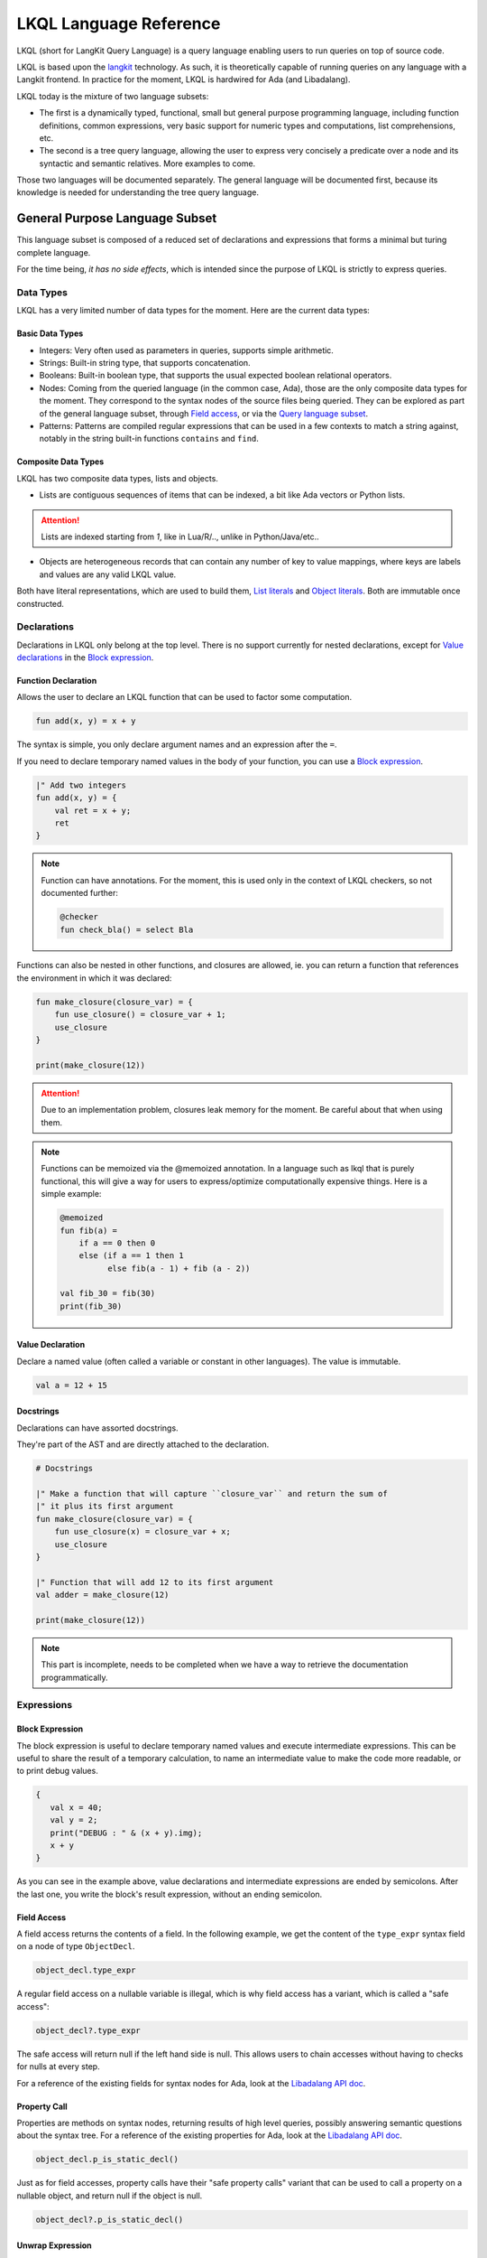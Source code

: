 .. _LKQL_language_reference:

LKQL Language Reference
#######################

LKQL (short for LangKit Query Language) is a query language enabling users to
run queries on top of source code.

LKQL is based upon the `langkit <https://github.com/AdaCore/langkit>`_
technology. As such, it is theoretically capable of running queries on any
language with a Langkit frontend. In practice for the moment, LKQL is hardwired
for Ada (and Libadalang).

LKQL today is the mixture of two language subsets:

* The first is a dynamically typed, functional, small but general
  purpose programming language, including function definitions, common
  expressions, very basic support for numeric types and computations, list
  comprehensions, etc.

* The second is a tree query language, allowing the user to express
  very concisely a predicate over a node and its syntactic and semantic
  relatives. More examples to come.

Those two languages will be documented separately. The general language will be
documented first, because its knowledge is needed for understanding the tree
query language.

General Purpose Language Subset
===============================

This language subset is composed of a reduced set of declarations and
expressions that forms a minimal but turing complete language.

For the time being, *it has no side effects*, which is intended since the
purpose of LKQL is strictly to express queries.

Data Types
----------

LKQL has a very limited number of data types for the moment. Here are the
current data types:

Basic Data Types
^^^^^^^^^^^^^^^^

* Integers: Very often used as parameters in queries, supports simple
  arithmetic.

* Strings: Built-in string type, that supports concatenation.

* Booleans: Built-in boolean type, that supports the usual expected boolean
  relational operators.

* Nodes: Coming from the queried language (in the common case, Ada), those are
  the only composite data types for the moment. They correspond to the syntax
  nodes of the source files being queried. They can be explored as part of the
  general language subset, through `Field access`_, or via the `Query language subset`_.

* Patterns: Patterns are compiled regular expressions that can be used in a few
  contexts to match a string against, notably in the string built-in functions
  ``contains`` and ``find``.

Composite Data Types
^^^^^^^^^^^^^^^^^^^^

LKQL has two composite data types, lists and objects.

* Lists are contiguous sequences of items that can be indexed, a bit like Ada
  vectors or Python lists.

.. attention:: Lists are indexed starting from `1`, like in Lua/R/.., unlike in
   Python/Java/etc..

* Objects are heterogeneous records that can contain any number of key to value
  mappings, where keys are labels and values are any valid LKQL value.

Both have literal representations, which are used to build them, `List
literals`_ and `Object literals`_. Both are immutable once constructed.

Declarations
------------

Declarations in LKQL only belong at the top level. There is no support
currently for nested declarations, except for `Value declarations <Value
declaration>`_ in the `Block expression`_.

Function Declaration
^^^^^^^^^^^^^^^^^^^^

.. lkql_doc_class:: FunDecl
.. lkql_doc_class:: DeclAnnotation
.. lkql_doc_class:: ParameterDecl

.. raw:: html
    :file: ../../lkql/build/railroad-diagrams/fun_decl.svg

.. raw:: html
    :file: ../../lkql/build/railroad-diagrams/param.svg

Allows the user to declare an LKQL function that can be used to factor some
computation.

.. code-block:: lkql

    fun add(x, y) = x + y

The syntax is simple, you only declare argument names and an expression after
the ``=``.

If you need to declare temporary named values in the body of your function, you
can use a `Block expression`_.

.. code-block:: lkql

    |" Add two integers
    fun add(x, y) = {
        val ret = x + y;
        ret
    }


.. note:: Function can have annotations. For the moment, this is used only in
    the context of LKQL checkers, so not documented further:

    .. code-block:: lkql

        @checker
        fun check_bla() = select Bla

Functions can also be nested in other functions, and closures are allowed, ie.
you can return a function that references the environment in which it was
declared:

.. code-block:: lkql

    fun make_closure(closure_var) = {
        fun use_closure() = closure_var + 1;
        use_closure
    }

    print(make_closure(12))

.. attention:: Due to an implementation problem, closures leak memory for the
    moment. Be careful about that when using them.


.. note:: Functions can be memoized via the @memoized annotation. In a language
   such as lkql that is purely functional, this will give a way for users to
   express/optimize computationally expensive things. Here is a simple example:

   .. code-block:: lkql

        @memoized
        fun fib(a) =
            if a == 0 then 0
            else (if a == 1 then 1
                  else fib(a - 1) + fib (a - 2))

        val fib_30 = fib(30)
        print(fib_30)

Value Declaration
^^^^^^^^^^^^^^^^^

.. lkql_doc_class:: ValDecl

.. raw:: html
    :file: ../../lkql/build/railroad-diagrams/val_decl.svg


Declare a named value (often called a variable or constant in other languages).
The value is immutable.

.. code-block:: lkql

    val a = 12 + 15

Docstrings
^^^^^^^^^^

Declarations can have assorted docstrings.

They're part of the AST and are directly attached to the declaration.

.. code-block:: lkql

    # Docstrings

    |" Make a function that will capture ``closure_var`` and return the sum of
    |" it plus its first argument
    fun make_closure(closure_var) = {
        fun use_closure(x) = closure_var + x;
        use_closure
    }

    |" Function that will add 12 to its first argument
    val adder = make_closure(12)

    print(make_closure(12))

.. note:: This part is incomplete, needs to be completed when we have a way to
   retrieve the documentation programmatically.

Expressions
-----------

Block Expression
^^^^^^^^^^^^^^^^

.. raw:: html
    :file: ../../lkql/build/railroad-diagrams/block_expr.svg

.. lkql_doc_class:: BlockExpr
.. lkql_doc_class:: BlockBodyDecl
.. lkql_doc_class:: BlockBodyExpr

The block expression is useful to declare temporary named values and execute
intermediate expressions. This can be useful to share the result of a
temporary calculation, to name an intermediate value to make the code more
readable, or to print debug values.

.. code-block:: lkql

    {
       val x = 40;
       val y = 2;
       print("DEBUG : " & (x + y).img);
       x + y
    }

As you can see in the example above, value declarations and intermediate 
expressions are ended by semicolons. After the last one, you write the 
block's result expression, without an ending semicolon.

Field Access
^^^^^^^^^^^^

.. lkql_doc_class:: DotAccess
.. lkql_doc_class:: Safe

A field access returns the contents of a field. In the following example, we
get the content of the  ``type_expr`` syntax field on a node of type
``ObjectDecl``.

.. code-block:: lkql

    object_decl.type_expr

A regular field access on a nullable variable is illegal, which is why field
access has a variant, which is called a "safe access":

.. code-block:: lkql

    object_decl?.type_expr

The safe access will return null if the left hand side is null. This allows
users to chain accesses without having to checks for nulls at every step.

For a reference of the existing fields for syntax nodes for Ada, look at the
`Libadalang API doc
<https://docs.adacore.com/live/wave/libadalang/html/libadalang_ug/python_api_ref.html>`_.

Property Call
^^^^^^^^^^^^^

Properties are methods on syntax nodes, returning results of high level
queries, possibly answering semantic questions about the syntax tree. For a
reference of the existing properties for Ada, look at the
`Libadalang API doc
<https://docs.adacore.com/live/wave/libadalang/html/libadalang_ug/python_api_ref.html>`_.

.. code-block:: lkql

    object_decl.p_is_static_decl()

Just as for field accesses, property calls have their "safe property calls"
variant that can be used to call a property on a nullable object, and return
null if the object is null.

.. code-block:: lkql

    object_decl?.p_is_static_decl()

Unwrap Expression
^^^^^^^^^^^^^^^^^

.. lkql_doc_class:: Unwrap

When you have a nullable object and you want to make it non nullable, you can
use the unwrap expression. This is useful after a chain of safe accesses/calls,
for example.

.. code-block:: lkql

    object_decl?.p_type_expr()?.p_designated_type_decl()!!

Unwrap will raise an error if the value is null.

Call
^^^^

.. lkql_doc_class:: FunCall
.. lkql_doc_class:: SelectorCall
.. lkql_doc_class:: Arg

.. raw:: html
    :file: ../../lkql/build/railroad-diagrams/fun_call.svg


`Functions <Function declaration>`_ defined in LKQL can be called with the
function call expression.

.. code-block:: lkql

    fun add(a, b) = a + b

    val c = add(12, 15)
    val d = add(a=12, b=15)

Parameters can be passed via positional or named associations.

Functions are first class entities in LKQL, and can be stored in
variables/passed as parameters.

Like field accesses, calls have a "safe" variant, that will return ``null`` if
the callee is null:

.. code-block:: lkql

    fun add(a, b) = a + b
    val fn = if true then null else add
    fn?(1, 2) # Returns null

Additionally, you can also call selectors via the call syntax. Selector calls
take only one argument, which is the starting point of the selector call chain.

.. code-block:: lkql

   children(select first AdaNode)


Indexing Expression
^^^^^^^^^^^^^^^^^^^

.. lkql_doc_class:: Indexing

Indexing expressions allow the user to access elements of a list, array,
string, or node.

For list nodes, it will access the different elements of the list. For regular
nodes, it will access children in lexical order.

Here are examples of indexing expressions:

.. code-block:: lkql

    list[1]

    "foo"[2]

    {
        val x = 2;
        "foo"[x]
    }

Indexing also has a safe variant, that will return ``unit`` instead of raising
when an out of bound access is done:

.. code-block:: lkql

    val lst = [1, 2, 3]
    print(lst?[5]) # Prints ()


Comparison Expression
^^^^^^^^^^^^^^^^^^^^^

.. raw:: html
    :file: ../../lkql/build/railroad-diagrams/comp_expr.svg

Comparison expressions are used to compare an object to another object, or
pattern.

Membership Expression
"""""""""""""""""""""

.. lkql_doc_class:: InClause

The membership expression verifies that a collection (list/array/string)
contains the given value.

.. code-block:: lkql

    12 in list

Is Expression
"""""""""""""

.. lkql_doc_class:: IsClause


The "is" expression verifies if a node object matches a `Pattern`_.

.. code-block:: lkql

   val a = select AdaNode
   val b = a[1] is ObjectDecl

Comparison Operators
""""""""""""""""""""

.. lkql_doc_class:: RelBinOp

The usual comparison operators are available. Order dependent operators
(``<``/``>``/...) are only usable on integers.

.. code-block:: lkql

   12 < 15
   a == b
   b != c

Object Literals
^^^^^^^^^^^^^^^

.. lkql_doc_class:: ObjectLiteral
.. lkql_doc_class:: ObjectAssoc
.. lkql_doc_class:: AtObjectLiteral
.. lkql_doc_class:: AtObjectAssoc


.. raw:: html
    :file: ../../lkql/build/railroad-diagrams/objectlit.svg

An object literal is a literal representation of an object value (see
`Composite data types`_).

.. code-block:: lkql

    # Object literal
    {a: 1, b: "foo", c: null, d: [1, 2, 3, 4]}

.. raw:: html
    :file: ../../lkql/build/railroad-diagrams/at_object_lit.svg

"@" preceded object literals are similar to standard object literal with an
empty list as default value for any key.

.. code-block:: lkql

   # At object literal
   @{a: 1, b, c: null, d}

   # Is similar to
   {a: 1, b: [], c: null, d: []}

Objects are immutable, and objects literals are the primary way to create new
lists from nothing, with list comprehensions being the way to create new lists
from existing lists.

List Literals
^^^^^^^^^^^^^

.. lkql_doc_class:: ListLiteral

.. raw:: html
    :file: ../../lkql/build/railroad-diagrams/listlit.svg

A list literal is simply a literal representation of a list.

.. code-block:: lkql

    # Simple list literal
    [1, 2, 3, 4]

Lists being immutable, lists literals are the primary way to create new lists
from nothing, with list comprehensions being the way to create new lists from
existing lists.

List Comprehension
^^^^^^^^^^^^^^^^^^

.. lkql_doc_class:: ListComprehension
.. lkql_doc_class:: ListCompAssoc

.. raw:: html
    :file: ../../lkql/build/railroad-diagrams/listcomp.svg

A list comprehension allows the user to create a new list by iterating on an
existing collection, applying a mapping operation, and eventually a filtering
operation.

.. code-block:: lkql

    # Simple list comprehension that'll double every number in int_list if it
    # is prime

    [a * 2 for a in int_list if is_prime(a)]

    # Complex example interleaving two collections

    val subtypes = select SubtypeIndication
    val objects = select ObjectDecl
    print([o.image & " " & st.image
           for o in objects, st in subtypes
           if (o.image & " " & st.image).length != 64])

A list comprehension is a basic language construct, that, since LKQL is purely
functional, replaces traditional for loops.

If Expression
^^^^^^^^^^^^^

.. lkql_doc_class:: IfThenElse

.. raw:: html
    :file: ../../lkql/build/railroad-diagrams/if_then_else.svg

If expressions are traditional conditional expressions composed of a condition,
an expression executed when the condition is true, and and expression executed
when the condition is false.

.. code-block:: lkql

   # No parentheses required
   val a = if b < 12 then c() else d()

Match Expression
^^^^^^^^^^^^^^^^

.. lkql_doc_class:: Match
.. lkql_doc_class:: MatchArm

.. raw:: html
    :file: ../../lkql/build/railroad-diagrams/match.svg

This expression is a pattern matching expression, and reuses the same patterns
as the query part of the language. Matchers will be evaluated in order against
the match's target expression. The first matcher to match the object will
trigger the evaluation of the associated expression in the match arm.

.. code-block:: lkql

   match nodes[1]
     | ObjectDecl(p_has_aliased(): aliased @ *) => aliased
     | ParamSpec(p_has_aliased(): aliased @ *) => aliased
     | * => false

.. note:: For the moment, there is no check that the matcher is complete. A
   match expression where no arm has matched will raise an exception at
   runtime.

Tuple Expression
^^^^^^^^^^^^^^^^

.. raw:: html
    :file: ../../lkql/build/railroad-diagrams/tuple_expr.svg

.. lkql_doc_class:: Tuple

The tuple expression is used to create a tuple, which is an anonymous immutable
data structure composed of several elements of distinct types:

.. code-block:: lkql

    val t = (1, 2)
    val tt = ("hello", "world")
    val ttt = (t[1], tt[1])
    print(t)
    print(tt)
    print(ttt)

Tuples are useful as function return values, or to aggregate data, since LKQL
doesn't have structs yet.

Anonymous Functions
^^^^^^^^^^^^^^^^^^^

.. lkql_doc_class:: BaseFunction

LKQL has first class functions, and anonymous functions expressions (or
lambdas). Anonymous functions have the following form:

.. code-block:: lkql

    fun mul_y(y) = (x) => x * y
    val mul_2 = mul_y (2)
    val four = mul_2 (2)


Literals and Operators
^^^^^^^^^^^^^^^^^^^^^^

.. lkql_doc_class:: Literal
.. lkql_doc_class:: SubBlockLiteral
.. lkql_doc_class:: ArithBinOp
.. lkql_doc_class:: UnOp

LKQL has literals for booleans, integers, strings, and null values:

.. code-block:: lkql

    val a = 12
    val b = true
    val c = "hello"
    val d = null

LKQL has multi-line string literals, called block-strings but they're a bit
different than in Python or other languages:

.. code-block:: lkql

   val a = |" Hello
           |" This is a multi line string
           |" Bue

.. note:: The first character after the ``"`` should be a whitespace. This is
   not enforced at parse-time but at run-time, so ``|"hello`` is still a
   syntactically valid block-string, but will raise an error when evaluated.

LKQL has a few built-in operators available:

- Basic arithmetic operators on integers

.. code-block:: lkql

    val calc = a + 2 * 3 / 4 == b
    val smaller_or_eq = a <= b
    val greater_or_eq = b >= c

- Basic relational operators on booleans

.. code-block:: lkql

    true and false or (a == b) and (not c)

- String and list concatenation

.. code-block:: lkql

    "Hello" & name

.. code-block:: lkql

    [1, 2, 3] & [4, 5, 6]

Module
^^^^^^

.. lkql_doc_class:: Import

LKQL has a very simple module system. Basically every file in LKQL is a module,
and you can import modules from other files with the ``import`` clause.

.. code-block:: lkql

   # foo.lkql
   fun bar() = 12

   # bar.lkql
   import foo

   print(foo.bar())

LKQL will search for files:

1. That are in the same directory as the current file
2. That are in the ``LKQL_PATH`` environment variable

.. note::
   There is no way to create hierarchies of modules for now, only flat modules
   are supported.

Query Language Subset
=====================

The query language subset is mainly composed of three language constructs:
patterns, queries and selectors.

Patterns allow the user to express filtering logic on trees and graphs, akin to
what regular expressions allow for strings.

A lot of the ideas behind patterns are similar to ideas in
`XPath <https://developer.mozilla.org/fr/docs/Web/XPath>`_,
or even in
`CSS selectors <https://developer.mozilla.org/en-US/docs/Glossary/CSS_Selector>`_

However, unlike in CSS or xpath, a pattern is just the filtering logic, not the
traversal, even though filtering might contain sub traversals via selectors.

The query allows to run the pattern on a tree, traversing its children.

Here is a very simple example of a selector, that will select object
declarations that have the aliased qualifier.

.. code-block:: lkql

    select ObjectDecl(p_has_aliased(): true)
    #      ^^^^^^^^^^^^^^^^^^^^^^^^^^^^^^^^^^ Selector

This will query every source file in the LKQL context, and filter according to
the pattern.

.. note:: Queries are expressions, so you can write:

   .. code-block:: lkql

      val a = select ObjectDecl(p_has_aliased(): true)

.. admonition:: todo

   Patterns are not yet expressions, but they certainly could be and
   should be, so we're planning on improving that at a later stage.

Finally, selectors are a way to express "traversal" logic on the node graph.
Syntactic nodes, when explored through their syntactic children, form a tree.
However:

* There are different ways to traverse this tree (for example, you can explore
  the parents starting from a node)

* There are non syntactic ways to explore nodes, for example using semantic
  properties such as going from references to their declarations, or going up
  the tree of base types for a given tagged type.

All those traversals, including the most simple built-in one, use what is
called selectors in LKQL.

Selectors are a way to specify a traversal, which will return a lazy list of
nodes as a result. Here is an example, the selector that will go up the parent
chain.

.. code-block:: lkql

   selector parent
      | AdaNode => rec(*this.parent, this)
      | *       => ()

Query Expression
----------------

.. raw:: html
    :file: ../../lkql/build/railroad-diagrams/query.svg

.. lkql_doc_class:: Query
.. lkql_doc_class:: QueryKind

The query expression is extremely simple, and most of the complexity lies in
the upcoming sections about patterns.

A query traverses one or several trees, from one or several root nodes,
applying the pattern on every node. It yields all matching nodes.

.. code-block:: lkql

    # Will select all non null nodes
    select AdaNode

By default the query's roots are implicit and set by the context. However, you
can specify them with the ``from`` keyword, followed either by a node
expression, or a list expression.

.. code-block:: lkql

    # Select all non null nodes starting from node a
    from a select AdaNode

    # Select all non null nodes starting from all nodes in list
    from [a, b, c] select AdaNode

You can also run a query that will only select the first element

.. code-block:: lkql

    # Select first basic declaration
    select first BasicDecl

Specifying the selector
^^^^^^^^^^^^^^^^^^^^^^^

By default, queries traverse the syntactic tree from the root node to leaves.
This behavior is equivalent to going through the nodes returned via the
``children`` built-in selector.

But you can also specify which selector you're using to do the traversal, and
even use your custom built selectors. This is done using the ``through``
keyword.

.. code-block:: lkql

   # Selects the parents of the first basic declaration
   from (select first BasicDecl) through parent select *

.. attention:: There is a special case for Ada, where you can specify
   ``follow_generics`` as a selector name, even though ``follow_generics`` is
   not a selector. This allows traversal of the tree going through instantiated
   generic trees, but is directly hard-coded into the engine for performance
   reasons.

    .. code-block:: lkql

       # Selects all nodes following generic instantiations
       through follow_generics select *

Pattern
-------

.. lkql_doc_class:: ValuePattern

.. raw:: html
    :file: ../../lkql/build/railroad-diagrams/pattern.svg


Patterns are by far the most complex part of the query language subset, but at
its core, the concept of a pattern is very simple:

A pattern is at its core a very simple concept: it's an expression that you
will match against a value. Lkql will check that the node matches the pattern,
and produce ``true`` if it does. In the context of a query, that will add the
value to the result of the query.

Node patterns
^^^^^^^^^^^^^

Simple Value Patterns
"""""""""""""""""""""

.. raw:: html
    :file: ../../lkql/build/railroad-diagrams/value_pattern.svg

A value pattern is the simplest atom for node patterns.

In its simple form, it can be either ``*``, which is the wildcard pattern, and
will match everything, or a node name, or ``null`` (which will match only null
nodes):

.. code-block:: lkql

   select * # Will select every node
   select null # Will select only null nodes
   select BasicDecl # Will select every basic declaration

In its more complex form, it can have sub-patterns in an optional part between
parentheses, which brings us to the next section.

The ``null`` pattern is a shortcut, which doesn't seem very useful in the query
above, but is useful in nested queries.

Nested Sub Patterns
"""""""""""""""""""

.. lkql_doc_class:: NodePatternDetail

.. raw:: html
    :file: ../../lkql/build/railroad-diagrams/pattern_arg.svg

Inside the optional parentheses of value patterns, the user can add
sub-patterns that will help refine the query. Those patterns can be of three
different kind:

Selector Predicate
""""""""""""""""""

A selector predicate is a sub-pattern that allows you to run a sub-query and to
match its results:

.. code-block:: lkql

   select Body(any children: ForLoopStmt)

The quantifier part (``any``) can be either ``any`` or ``all``, which will
alter how the sub-pattern matches:

* ``all`` will match only if all nodes returned by the selector match the condition
* ``any`` will match as soon as at least one child matches the condition.

Any of the `Built-in selectors`_ can be used, or even custom selectors.

.. note:: All selectors have three optional parameters that allows controlling
   the depth of the traversal, ``depth``, ``max_depth`` and ``min_depth``. See
   `Selector Declaration`_

Field Predicate
"""""""""""""""

A field predicate is a sub-pattern that allows you to match a sub-pattern
against a specific field in the parent object. We have already seen such a
construct in the introduction, and it's one of the simplest kind of patterns.

.. code-block:: lkql

   select ObjectDecl(f_default_expr : IntLiteral)

Property Call Predicate
"""""""""""""""""""""""

A property predicate is very similar to a field predicate, except that a
property of the node is called, instead of a field accessed. Syntactically,
this is denoted by the parentheses after the property name.

.. code-block:: lkql

   select BaseId(p_referenced_decl(): ObjectDecl)

Regular values patterns
^^^^^^^^^^^^^^^^^^^^^^^

Not only nodes can be matched in LKQL: Any value can be matched via a pattern,
including basic and composite data types.

Integer pattern
"""""""""""""""

.. lkql_doc_class:: IntegerPattern
.. raw:: html
    :file: ../../lkql/build/railroad-diagrams/integer_pattern.svg

You can match simple integer values with this pattern

.. code-block:: lkql

   v is 12

Bool pattern
""""""""""""

.. lkql_doc_class:: BoolPattern
.. raw:: html
    :file: ../../lkql/build/railroad-diagrams/bool_pattern.svg

You can match simple boolean values with this pattern

.. code-block:: lkql

   v is true

Regex pattern
"""""""""""""

.. lkql_doc_class:: RegexPattern
.. raw:: html
    :file: ../../lkql/build/railroad-diagrams/regex_pattern.svg

You can match simple string values with this pattern, but you can also do more
complicated matching based on regular expressions.

.. code-block:: lkql

   v is "hello"
   v is "hello.*?world"

Tuple pattern
"""""""""""""

.. lkql_doc_class:: TuplePattern
.. raw:: html
    :file: ../../lkql/build/railroad-diagrams/tuple_pattern.svg

You can match tuple values with this pattern.

.. code-block:: lkql

    match i
    | (1, 2, 3) => print("un, dos, tres")
    | * => print("un pasito adelante maria")

    match i
    | (1, a@*, b@*, 4) => { print(a); print(b) }

List pattern
""""""""""""

.. lkql_doc_class:: ListPattern
.. lkql_doc_class:: SplatPattern

.. raw:: html
    :file: ../../lkql/build/railroad-diagrams/list_pattern.svg

You can match list values with this pattern.

.. code-block:: lkql

    match lst
    | [1, 2, 3] => "[1, 2, 3]"
    | [1, a@*, 3] => "[1, a@*, 3], with a = " & img(a)

You can use the "splat" pattern at the end of a list pattern to match remaining
elements:

.. code-block:: lkql

    match lst
    | [11, 12, ...] => "[11, 12, ...]"
    | [1, c@...] => "[1, c@...] with b = " & img(b) & " & c = " & img(c)
    | [...] => "Any list"

Object pattern
""""""""""""""

.. lkql_doc_class:: ObjectPattern
.. lkql_doc_class:: ObjectPatternAssoc
.. lkql_doc_class:: SplatPattern

.. raw:: html
    :file: ../../lkql/build/railroad-diagrams/object_pattern.svg

You can match object values with this pattern.

.. code-block:: lkql

    match obj
     | {a: 12} => "{a: 12}"
     | {a: a@*} => "Any object with an a key. Bind the result to a"

You can use the "splat" pattern anywhere in an object pattern to match
remaining elements:

.. code-block:: lkql

    match obj
         | {a@..., b: "hello"} => "Bind keys that are not b to var a"
         | {a@...} => "Bind all the object to a"


Filtered Patterns and Binding Patterns
^^^^^^^^^^^^^^^^^^^^^^^^^^^^^^^^^^^^^^

.. lkql_doc_class:: FilteredPattern
.. lkql_doc_class:: BindingPattern

While you can express a lot of things via the regular pattern syntax mentioned
above, sometimes it is necessary to be able to express an arbitrary boolean
condition in patterns. This is done via the `when` clause.

However, in order to be able to express conditions on the currently matched
objects, or arbitrary objects in the query, naming those objects is necessary.
This is done via binding patterns:

.. code-block:: lkql

   select b @ BaseId # Same as "select BaseId", but now every BaseId object
                     # that is matched has a name that can be used in the when
                     # clause

.. code-block:: lkql

   val a = select BasicDecl
   select b @ BaseId when b.p_referenced_decl() == a

Selector Declaration
--------------------

.. lkql_doc_class:: SelectorDecl
.. lkql_doc_class:: RecExpr
.. lkql_doc_class:: SelectorArm
.. lkql_doc_class:: Unpack

.. raw:: html
    :file: ../../lkql/build/railroad-diagrams/selector_decl.svg

.. raw:: html
    :file: ../../lkql/build/railroad-diagrams/selector_arm.svg

.. raw:: html

Selectors are a special form of functions that return a lazy stream of values.
They're at the basis of the query DSL of LKQL, allowing the easy expression of
traversal blueprints.

For example, by default, the `Query expression`_ explores the tree via the
default ``children`` selector.

While you can't add parameters to the definition of a selector, selector calls
can take three optional arguments that allows the control of depth:

* ``min_depth`` allows you to filter nodes for which the traversal depth is
  lower than a certain value

* ``max_depth`` alows you to filter nodes for which the traversal depth is
  higher than a certain value

* ``depth`` allows you to only receive nodes that are exactly at the given
  traversal depth

You've already seen selectors used in previous sections, and, most of the time,
you might not need to define your own, but in case you need to, here is how
they work.

Defining a Selector
^^^^^^^^^^^^^^^^^^^

A selector is a recursive function. In the body of the selector, there is a
binding from ``this`` to the current node. A selector has an implicit top level
`Match expression`_ matching on ``this``.

In the branch of a selector, you can express whatever computation you want for
the current node. **There is a high-level requirement though, which is that the
expression returned by a selector branch must be a `RecExpr`, which can be
created via the call to the `rec` built-in operation.**

The `rec` built-in operation looks like a function call.

.. raw:: html
    :file: ../../lkql/build/railroad-diagrams/selector_expr.svg

It takes one or two expressions, which can be prefixed by the splat operator
`*`.

* The first expression represents what has to be added to the recurse list
  (either an item, or a list of items, if prefixed by `*`). The recurse list is
  the list of items on which the selector will be called next. Items are added
  at the end of the list

* The second expression represents what has to be added to the result list
  (either an item, or a list of items, if prefixed by `*`). The result list is
  the list of items that will be yielded, piece-by-piece, to the user.

* You can pass only one expression, in which case it is used both for the
  result list and for the recurse list.

.. attention:: Selectors calls are lazy, which means that their results are
   computed on demand. When you first call a selector, nothing is computed.
   Only by accessing its elements will you signify to LKQL that it has to
   process the items

Here is for example how the ``super_types`` selector is expressed in Ada:

.. code-block:: lkql

    selector super_types
        | BaseTypeDecl      => rec(*this.p_base_types())
        | *                 => ()

While selectors are in the vast majority of cases used to express tree
traversals of graph of nodes, you can use selectors to generate or process more
general sequences:

.. code-block:: lkql

    selector infinite_sequence
    |" Infinite sequence generator
    | nb => rec(
        nb + 1, # Recurse with value nb + 1
        nb # Add nb to the result list
    )


    fun my_map(lst, fn) =
        |" User defined map function. Uses an inner selector to return a lazy
        |" iterator result
    {
        selector internal
        | idx => rec(
            idx + 1,     # Recurse with value idx + 1
            fn(lst[idx]) # Add the result of calling fn on list[idx] to the result list
        );

        internal(1)
    }

    val mpd = my_map(infinite_sequence(0), (x) => x * 4)
    print(mpd)
    print(mpd[51])

.. attention:: The user interface for selectors is not optimal at the moment,
   so we might change it again soon

Built-in Selectors
^^^^^^^^^^^^^^^^^^

The built-in selectors are:

* ``parent``: parent nodes.
* ``children``: child nodes.
* ``prev_siblings``: sibling nodes that are before the current node.
* ``next_siblings``: sibling nodes that are after the current node.
* ``super_types``: if the current node is a type, then all its parent types.

..
   * Operators need not be documented, since they're documented as part of the
     BinOp hierarchy
   * It's not necessary to document identifiers AFAICT

.. lkql_doc_class:: Op
.. lkql_doc_class:: Identifier
